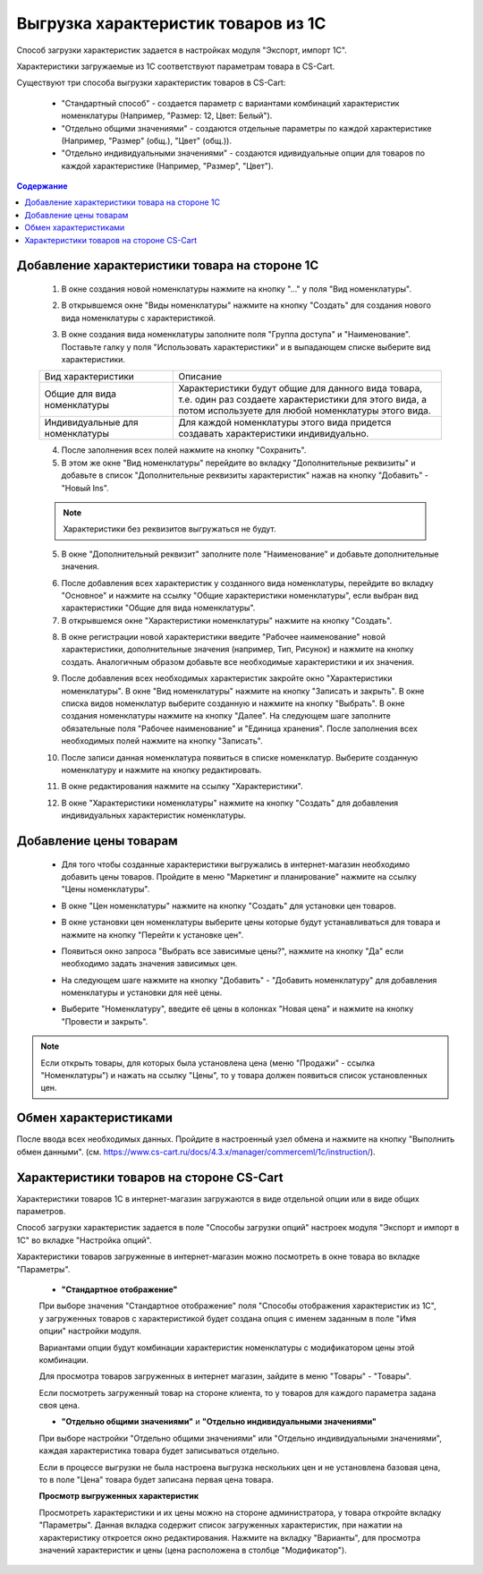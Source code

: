 ************************************
Выгрузка характеристик товаров из 1С
************************************

Способ загрузки характеристик задается в настройках модуля "Экспорт, импорт 1С".

Характеристики загружаемые из 1С соответствуют параметрам товара в CS-Cart.

Существуют три способа выгрузки характеристик товаров в CS-Cart:

    *   "Стандартный способ" - создается параметр с вариантами комбинаций характеристик номенклатуры (Например, "Размер: 12, Цвет: Белый").

    *   "Отдельно общими значениями" - создаются отдельные параметры по каждой характеристике (Например, "Размер" (общ.), "Цвет" (общ.)).

    *   "Отдельно индивидуальными значениями" - создаются идивидуальные опции для товаров по каждой характеристике (Например, "Размер", "Цвет").

.. contents:: Содержание
    :local: 
    :depth: 3

Добавление характеристики товара на стороне 1С
----------------------------------------------

    1.  В окне создания новой номенклатуры нажмите на кнопку "..." у поля "Вид номенклатуры".

    .. fancybox:: img/image_02.png
        :alt: Характеристики товаров 1С

    2.  В открывшемся окне "Виды номенклатуры" нажмите на кнопку "Создать" для создания нового вида номенклатуры с характеристикой.

    .. fancybox:: img/image_03.png
        :alt: Характеристики товаров 1С

    3.  В окне создания вида номенклатуры заполните поля "Группа доступа" и "Наименование". Поставьте галку у поля "Использовать характеристики" и в выпадающем списке выберите вид характеристики.

    .. fancybox:: img/image_04.png
        :alt: Характеристики товаров 1С

    .. list-table::
        :widths: 15 30

        *   -   Вид характеристики
            -   Описание

        *   -   Общие для вида номенклатуры
            -   Характеристики будут общие для данного вида товара, т.е. один раз создаете характеристики для этого вида, а потом используете для любой номенклатуры этого вида.

        *   -   Индивидуальные для номенклатуры
            -   Для каждой номенклатуры этого вида придется создавать характеристики индивидуально.

    4.  После заполнения всех полей нажмите на кнопку "Сохранить".

    5.  В этом же окне "Вид номенклатуры" перейдите во вкладку "Дополнительные реквизиты" и добавьте в список "Дополнительные реквизиты характеристик" нажав на кнопку "Добавить" - "Новый Ins".

    .. note::
        Характеристики без реквизитов выгружаться не будут.

    .. fancybox:: img/image_05.png
        :alt: Характеристики товаров 1С

    5.  В окне "Дополнительный реквизит" заполните поле "Наименование" и добавьте дополнительные значения.

    .. fancybox:: img/image_06.png
        :alt: Характеристики товаров 1С

    6.  После добавления всех характеристик у созданного вида номенклатуры, перейдите во вкладку "Основное" и нажмите на ссылку "Общие характеристики номенклатуры", если выбран вид характеристики "Общие для вида номенклатуры".

    7.  В открывшемся окне "Характеристики номенклатуры" нажмите на кнопку "Создать".

    .. fancybox:: img/image_07.png
        :alt: Характеристики товаров 1С

    8.  В окне регистрации новой характеристики введите "Рабочее наименование" новой характеристики, дополнительные значения (например, Тип, Рисунок) и нажмите на кнопку создать. Аналогичным образом добавьте все необходимые характеристики и их значения.

    .. fancybox:: img/image_08.png
        :alt: Характеристики товаров 1С

    9.  После  добавления всех необходимых характеристик закройте окно "Характеристики номенклатуры". В окне "Вид номенклатуры" нажмите на кнопку "Записать и закрыть". В окне списка видов номенклатур выберите созданную и нажмите на кнопку "Выбрать". В окне создания номенклатуры нажмите на кнопку "Далее". На следующем шаге заполните обязательные поля "Рабочее наименование" и "Единица хранения". После заполнения всех необходимых полей нажмите на кнопку "Записать".

    .. fancybox:: img/image_09.png
        :alt: Характеристики товаров 1С

    10. После записи данная номенклатура появиться в списке номенклатур. Выберите созданную номенклатуру и нажмите на кнопку редактировать.

    .. fancybox:: img/image_10.png
        :alt: Характеристики товаров 1С

    11. В окне редактирования нажмите на ссылку "Характеристики".

    .. fancybox:: img/image_11.png
        :alt: Характеристики товаров 1С

    12. В окне "Характеристики номенклатуры" нажмите на кнопку "Создать" для добавления индивидуальных характеристик номенклатуры.

    .. fancybox:: img/image_12.png
        :alt: Характеристики товаров 1С

Добавление цены товарам
-----------------------

    *   Для того чтобы созданные характеристики выгружались в интернет-магазин необходимо добавить цены товаров. Пройдите в меню "Маркетинг и планирование" нажмите на ссылку "Цены номенклатуры".

    .. fancybox:: img/image_13.png
        :alt: Характеристики товаров 1С

    *   В окне "Цен номенклатуры" нажмите на кнопку "Создать" для установки цен товаров.

    .. fancybox:: img/image_14.png
        :alt: Характеристики товаров 1С

    *   В окне установки цен номенклатуры выберите цены которые будут устанавливаться для товара и нажмите на кнопку "Перейти к установке цен".

    .. fancybox:: img/image_15.png
        :alt: Характеристики товаров 1С

    *   Появиться окно запроса "Выбрать все зависимые цены?", нажмите на кнопку "Да" если необходимо задать значения зависимых цен.

    .. fancybox:: img/image_16.png
        :alt: Характеристики товаров 1С

    *   На следующем шаге нажмите на кнопку "Добавить" - "Добавить номенклатуру" для добавления номенклатуры и установки для неё цены.

    .. fancybox:: img/image_17.png
        :alt: Характеристики товаров 1С

    *   Выберите "Номенклатуру", введите её цены в колонках "Новая цена" и нажмите на кнопку "Провести и закрыть".

    .. fancybox:: img/image_18.png
        :alt: Характеристики товаров 1С

.. note::

    Если открыть товары, для которых была установлена цена (меню "Продажи" - ссылка "Номенклатуры") и нажать на ссылку "Цены", то у товара должен появиться список установленных цен.

    .. fancybox:: img/image_19.png
        :alt: Характеристики товаров 1С

Обмен характеристиками
----------------------

После ввода всех необходимых данных. Пройдите в настроенный узел обмена и нажмите на кнопку "Выполнить обмен данными". (см. https://www.cs-cart.ru/docs/4.3.x/manager/commerceml/1c/instruction/).

Характеристики товаров на стороне CS-Cart
-----------------------------------------

Характеристики товаров 1С в интернет-магазин загружаются в виде отдельной опции или в виде общих параметров. 

Способ загрузки характеристик задается в поле "Способы загрузки опций" настроек модуля "Экспорт и импорт в 1С" во вкладке "Настройка опций".

Характеристики товаров загруженные в интернет-магазин можно посмотреть в окне товара во вкладке "Параметры".

    *   **"Стандартное отображение"**

    .. fancybox:: img/image_21.png
        :alt: Характеристики товаров 1С

    При выборе значения "Стандартное отображение" поля "Способы отображения характеристик из 1С", у загруженных товаров с характеристикой будет создана опция с именем заданным в поле "Имя опции" настройки модуля. 

    Вариантами опции будут комбинации характеристик номенклатуры с модификатором цены этой комбинации.

    Для просмотра товаров загруженных в интернет магазин, зайдите в меню "Товары" - "Товары".

    .. fancybox:: img/image_23.png
        :alt: Характеристики товаров 1С

    Если посмотреть загруженный товар на стороне клиента, то у товаров для каждого параметра задана своя цена.

    .. fancybox:: img/image_24.png
        :alt: Характеристики товаров 1С

    *   **"Отдельно общими значениями"** и **"Отдельно индивидуальными значениями"**

    .. fancybox:: img/image_26.png
        :alt: Характеристики товаров 1С

    При выборе настройки "Отдельно общими значениями" или "Отдельно индивидуальными значениями", каждая характеристика товара будет записываться отдельно.
    
    Если в процессе выгрузки не была настроена выгрузка нескольких цен и не установлена базовая цена, то в поле "Цена" товара будет записана первая цена товара.
    
    .. fancybox:: img/image_29.png
        :alt: Характеристики товаров 1С

    **Просмотр выгруженных характеристик**

    Просмотреть характеристики и их цены можно на стороне администратора, у товара откройте вкладку "Параметры".  Данная вкладка содержит список загруженных характеристик, при нажатии на характеристику откроется окно редактирования. Нажмите на вкладку "Варианты", для просмотра значений характеристик и цены (цена расположена в столбце "Модификатор").

    .. fancybox:: img/image_25.png
        :alt: Характеристики товаров 1С

    .. fancybox:: img/image_30.png
        :alt: Характеристики товаров 1С

